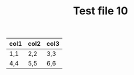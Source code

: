 #+TITLE: Test file 10

| col1 | col2 | col3 |
|------+------+------|
| 1,1  | 2,2  | 3,3  |
| 4,4  | 5,5  | 6,6  |
